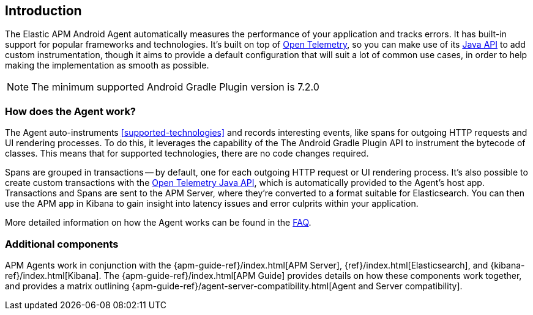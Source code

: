 [[intro]]
== Introduction

The Elastic APM Android Agent automatically measures the performance of your application and tracks errors.
It has built-in support for popular frameworks and technologies.
It's built on top of https://opentelemetry.io/[Open Telemetry], so you can make use of its https://opentelemetry.io/docs/instrumentation/java/manual/[Java API] to add custom instrumentation, though it aims to provide a default configuration that will suit a lot of common use cases, in order to help making the implementation as smooth as possible.

NOTE: The minimum supported Android Gradle Plugin version is 7.2.0

[float]
[[how-it-works]]
=== How does the Agent work?

The Agent auto-instruments <<supported-technologies>> and records interesting events, like spans for outgoing HTTP requests and UI rendering processes.
To do this, it leverages the capability of the The Android Gradle Plugin API to instrument the bytecode of classes.
This means that for supported technologies, there are no code changes required.

Spans are grouped in transactions -- by default, one for each outgoing HTTP request or UI rendering process.
It's also possible to create custom transactions with the https://opentelemetry.io/docs/instrumentation/java/manual/[Open Telemetry Java API], which is automatically provided to the Agent's host app.
Transactions and Spans are sent to the APM Server, where they're converted to a format suitable for Elasticsearch.
You can then use the APM app in Kibana to gain insight into latency issues and error culprits within your application.

More detailed information on how the Agent works can be found in the <<faq-how-does-it-work,FAQ>>.

[float]
[[additional-components]]
=== Additional components

APM Agents work in conjunction with the {apm-guide-ref}/index.html[APM Server], {ref}/index.html[Elasticsearch], and {kibana-ref}/index.html[Kibana].
The {apm-guide-ref}/index.html[APM Guide] provides details on how these components work together, and provides a matrix outlining {apm-guide-ref}/agent-server-compatibility.html[Agent and Server compatibility].
